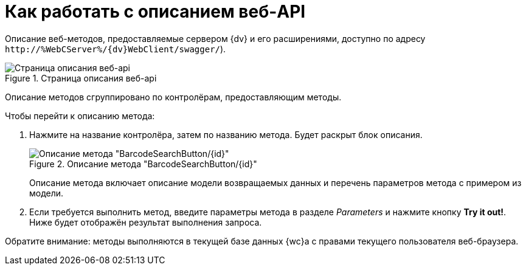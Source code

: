 = Как работать с описанием веб-API

Описание веб-методов, предоставляемые сервером {dv} и его расширениями, доступно по адресу `\http://&percnt;WebCServer&percnt;/{dv}WebClient/swagger/`).

.Страница описания веб-api
image::swaggerUi.png[Страница описания веб-api]

Описание методов сгруппировано по контролёрам, предоставляющим методы.

.Чтобы перейти к описанию метода:
. Нажмите на название контролёра, затем по названию метода. Будет раскрыт блок описания.
+
.Описание метода "BarcodeSearchButton/\{id}"
image::swaggerUiShow.png[Описание метода "BarcodeSearchButton/\{id}"]
+
Описание метода включает описание модели возвращаемых данных и перечень параметров метода с примером из модели.
+
. Если требуется выполнить метод, введите параметры метода в разделе _Parameters_ и нажмите кнопку *Try it out!*. Ниже будет отображён результат выполнения запроса.

Обратите внимание: методы выполняются в текущей базе данных {wc}а с правами текущего пользователя веб-браузера.
